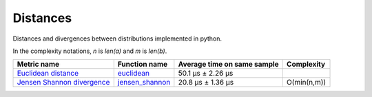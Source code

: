 Distances
==========

|travis| |coveralls| |sonar_quality| |sonar_bugs| |sonar_lines| |sonar_maintainability|

Distances and divergences between distributions implemented in python.

In the complexity notations, `n` is `len(a)` and `m` is `len(b)`.

+------------------------------+-------------------------------+-----------------------------+--------------------------------------+
| Metric name                  | Function name                 | Average time on same sample | Complexity                           |
+==============================+===============================+=============================+======================================+
| `Euclidean distance`_        | `euclidean`_                  | 50.1 µs ± 2.26 µs           | |Onm|                                |
+------------------------------+-------------------------------+-----------------------------+--------------------------------------+
| `Jensen Shannon divergence`_ | `jensen_shannon`_             | 20.8 µs ± 1.36 µs           | O(min(n,m))                          |
+------------------------------+-------------------------------+-----------------------------+--------------------------------------+

.. |travis| image:: https://travis-ci.org/LucaCappelletti94/distances.png
   :target: https://travis-ci.org/LucaCappelletti94/distances

.. |coveralls| image:: https://coveralls.io/repos/github/LucaCappelletti94/distances/badge.svg?branch=master

.. |sonar_quality| image:: https://sonarcloud.io/api/project_badges/measure?project=distances.lucacappelletti&metric=alert_status
    :target: https://sonarcloud.io/dashboard/index/distances.lucacappelletti

.. |sonar_bugs| image:: https://sonarcloud.io/api/project_badges/measure?project=distances.lucacappelletti&metric=bugs
    :target: https://sonarcloud.io/dashboard/index/distances.lucacappelletti

.. |sonar_lines| image:: https://sonarcloud.io/api/project_badges/measure?project=distances.lucacappelletti&metric=duplicated_lines_density
    :target: https://sonarcloud.io/dashboard/index/distances.lucacappelletti

.. |sonar_maintainability| image:: https://sonarcloud.io/api/project_badges/measure?project=distances.lucacappelletti&metric=sqale_rating
    :target: https://sonarcloud.io/dashboard/index/distances.lucacappelletti

.. _Euclidean distance: https://en.wikipedia.org/wiki/Euclidean_distance
.. _Jensen Shannon divergence: https://en.wikipedia.org/wiki/Jensen%E2%80%93Shannon_divergence
.. _euclidean: https://github.com/LucaCappelletti94/distances/blob/master/examples/euclidean.py
.. _jensen_shannon: https://github.com/LucaCappelletti94/distances/blob/master/examples/jensen_shannon.py

.. |Onm| image:: https://github.com/LucaCappelletti94/distances/blob/master/images/Onm.gif?raw=true